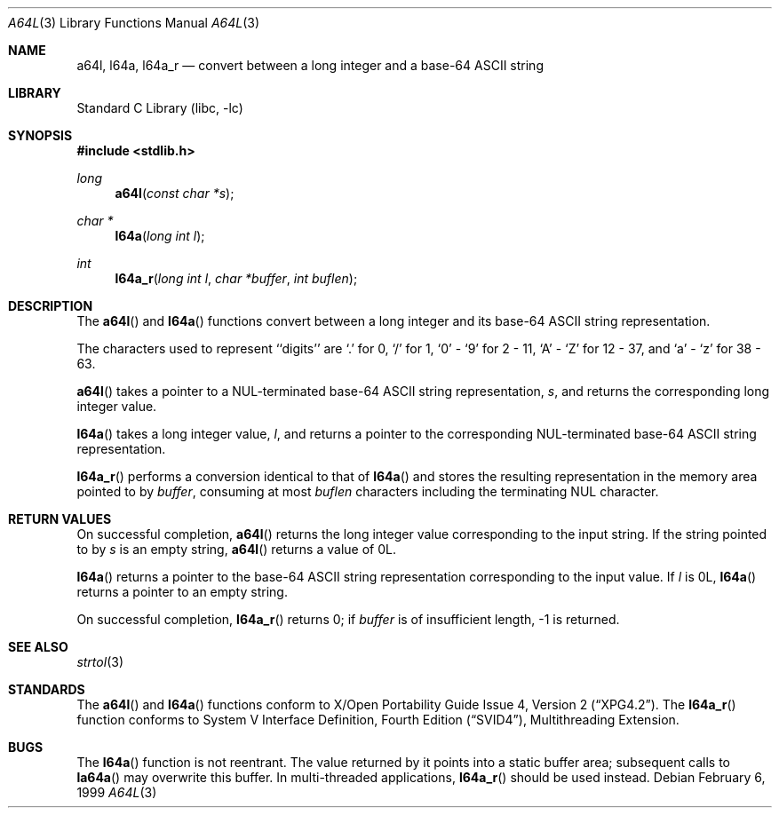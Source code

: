 .\" $NetBSD: a64l.3,v 1.9.8.2 2008/04/30 13:10:52 martin Exp $
.\"
.\" Copyright (c) 1998, 1999 The NetBSD Foundation, Inc.
.\" All rights reserved.
.\"
.\" This code is derived from software contributed to The NetBSD Foundation
.\" by Klaus Klein.
.\"
.\" Redistribution and use in source and binary forms, with or without
.\" modification, are permitted provided that the following conditions
.\" are met:
.\" 1. Redistributions of source code must retain the above copyright
.\"    notice, this list of conditions and the following disclaimer.
.\" 2. Redistributions in binary form must reproduce the above copyright
.\"    notice, this list of conditions and the following disclaimer in the
.\"    documentation and/or other materials provided with the distribution.
.\"
.\" THIS SOFTWARE IS PROVIDED BY THE NETBSD FOUNDATION, INC. AND CONTRIBUTORS
.\" ``AS IS'' AND ANY EXPRESS OR IMPLIED WARRANTIES, INCLUDING, BUT NOT LIMITED
.\" TO, THE IMPLIED WARRANTIES OF MERCHANTABILITY AND FITNESS FOR A PARTICULAR
.\" PURPOSE ARE DISCLAIMED.  IN NO EVENT SHALL THE FOUNDATION OR CONTRIBUTORS
.\" BE LIABLE FOR ANY DIRECT, INDIRECT, INCIDENTAL, SPECIAL, EXEMPLARY, OR
.\" CONSEQUENTIAL DAMAGES (INCLUDING, BUT NOT LIMITED TO, PROCUREMENT OF
.\" SUBSTITUTE GOODS OR SERVICES; LOSS OF USE, DATA, OR PROFITS; OR BUSINESS
.\" INTERRUPTION) HOWEVER CAUSED AND ON ANY THEORY OF LIABILITY, WHETHER IN
.\" CONTRACT, STRICT LIABILITY, OR TORT (INCLUDING NEGLIGENCE OR OTHERWISE)
.\" ARISING IN ANY WAY OUT OF THE USE OF THIS SOFTWARE, EVEN IF ADVISED OF THE
.\" POSSIBILITY OF SUCH DAMAGE.
.\"
.Dd February 6, 1999
.Dt A64L 3
.Os
.Sh NAME
.Nm a64l ,
.Nm l64a ,
.Nm l64a_r
.Nd "convert between a long integer and a base-64 ASCII string"
.Sh LIBRARY
.Lb libc
.Sh SYNOPSIS
.In stdlib.h
.Ft long
.Fn a64l "const char *s"
.Ft char *
.Fn l64a "long int l"
.Ft int
.Fn l64a_r "long int l" "char *buffer" "int buflen"
.Sh DESCRIPTION
The
.Fn a64l
and
.Fn l64a
functions convert between a long integer and its base-64 ASCII string
representation.
.Pp
The characters used to represent ``digits'' are
`.' for 0,
`/' for 1,
`0' - `9' for 2 - 11,
`A' - `Z' for 12 - 37, and
`a' - `z' for 38 - 63.
.Pp
.Fn a64l
takes a pointer to a NUL-terminated base-64 ASCII string
representation,
.Fa s ,
and returns the corresponding long integer value.
.Pp
.Fn l64a
takes a long integer value,
.Fa l ,
and returns a pointer to the corresponding NUL-terminated base-64
ASCII string representation.
.Pp
.Fn l64a_r
performs a conversion identical to that of
.Fn l64a
and stores the resulting representation in the memory area pointed to by
.Fa buffer ,
consuming at most
.Fa buflen
characters including the terminating NUL character.
.Sh RETURN VALUES
On successful completion,
.Fn a64l
returns the long integer value corresponding to the input string.
If the string pointed to by
.Fa s
is an empty string,
.Fn a64l
returns a value of 0L.
.Pp
.Fn l64a
returns a pointer to the base-64 ASCII string representation corresponding to
the input value.
If
.Fa l
is 0L,
.Fn l64a
returns a pointer to an empty string.
.Pp
On successful completion,
.Fn l64a_r
returns 0; if
.Fa buffer
is of insufficient length, -1 is returned.
.Sh SEE ALSO
.Xr strtol 3
.Sh STANDARDS
The
.Fn a64l
and
.Fn l64a
functions conform to
.St -xpg4.2 .
The
.Fn l64a_r
function conforms to
.St -svid4 ,
Multithreading Extension.
.Sh BUGS
The
.Fn l64a
function is not reentrant.
The value returned by it points into a static buffer area;
subsequent calls to
.Fn la64a
may overwrite this buffer.
In multi-threaded applications,
.Fn l64a_r
should be used instead.
